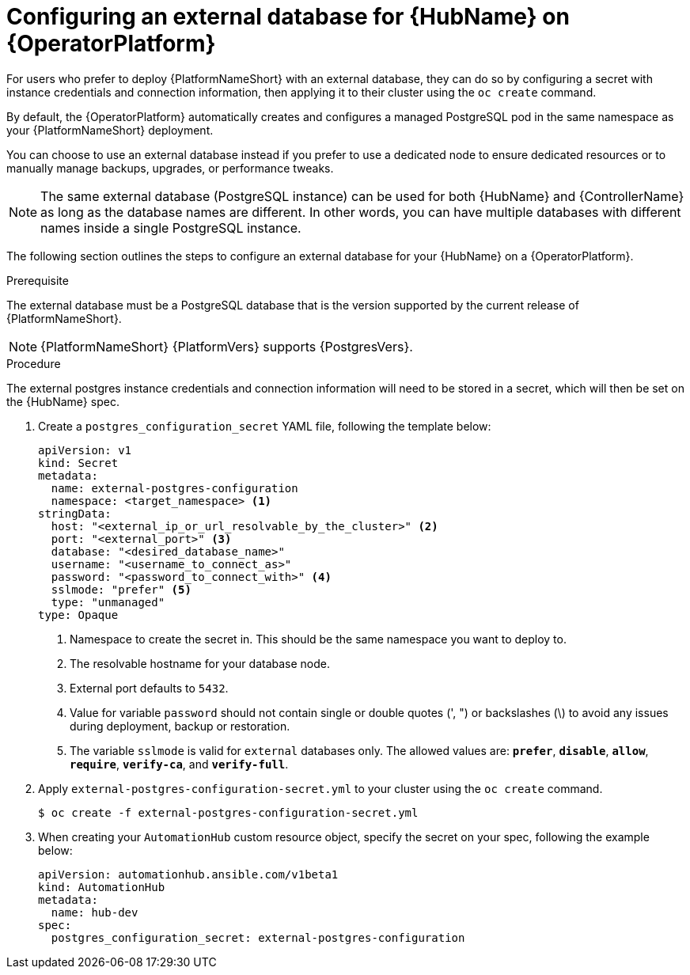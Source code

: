 
[id="proc-operator-external-db-hub"]

= Configuring an external database for {HubName} on {OperatorPlatform}

[role="_abstract"]
For users who prefer to deploy {PlatformNameShort} with an external database, they can do so by configuring a secret with instance credentials and connection information, then applying it to their cluster using the `oc create` command.

By default, the {OperatorPlatform} automatically creates and configures a managed PostgreSQL pod in the same namespace as your {PlatformNameShort} deployment.

You can choose to use an external database instead if you prefer to use a dedicated node to ensure dedicated resources or to manually manage backups, upgrades, or performance tweaks.

[NOTE]
====
The same external database (PostgreSQL instance) can be used for both {HubName} and {ControllerName} as long as the database names are different. In other words, you can have multiple databases with different names inside a single PostgreSQL instance.
====

The following section outlines the steps to configure an external database for your {HubName} on a {OperatorPlatform}.

.Prerequisite
The external database must be a PostgreSQL database that is the version supported by the current release of {PlatformNameShort}.

[NOTE]
====
{PlatformNameShort} {PlatformVers} supports {PostgresVers}.
====

.Procedure

The external postgres instance credentials and connection information will need to be stored in a secret, which will then be set on the {HubName} spec.

. Create a `postgres_configuration_secret` YAML file, following the template below:
+
----
apiVersion: v1
kind: Secret
metadata:
  name: external-postgres-configuration
  namespace: <target_namespace> <1>
stringData:
  host: "<external_ip_or_url_resolvable_by_the_cluster>" <2>
  port: "<external_port>" <3>
  database: "<desired_database_name>"
  username: "<username_to_connect_as>"
  password: "<password_to_connect_with>" <4>
  sslmode: "prefer" <5>
  type: "unmanaged"
type: Opaque
----
<1> Namespace to create the secret in. This should be the same namespace you want to deploy to.
<2> The resolvable hostname for your database node.
<3> External port defaults to `5432`.
<4> Value for variable `password` should not contain single or double quotes (', ") or backslashes (\) to avoid any issues during deployment, backup or restoration.
<5> The variable `sslmode` is valid for `external` databases only. The allowed values are: `*prefer*`, `*disable*`, `*allow*`, `*require*`, `*verify-ca*`, and `*verify-full*`.
. Apply `external-postgres-configuration-secret.yml` to your cluster using the `oc create` command.
+
----
$ oc create -f external-postgres-configuration-secret.yml
----
. When creating your `AutomationHub` custom resource object, specify the secret on your spec, following the example below:
+
----
apiVersion: automationhub.ansible.com/v1beta1
kind: AutomationHub
metadata:
  name: hub-dev
spec:
  postgres_configuration_secret: external-postgres-configuration
----
